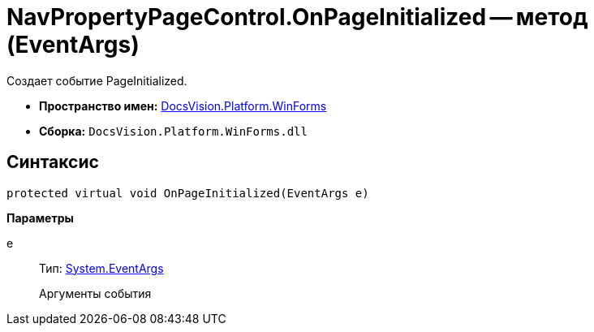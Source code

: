 = NavPropertyPageControl.OnPageInitialized -- метод (EventArgs)

Создает событие PageInitialized.

* *Пространство имен:* xref:api/DocsVision/Platform/WinForms/WinForms_NS.adoc[DocsVision.Platform.WinForms]
* *Сборка:* `DocsVision.Platform.WinForms.dll`

== Синтаксис

[source,csharp]
----
protected virtual void OnPageInitialized(EventArgs e)
----

*Параметры*

e::
Тип: http://msdn.microsoft.com/ru-ru/library/system.eventargs.aspx[System.EventArgs]
+
Аргументы события
